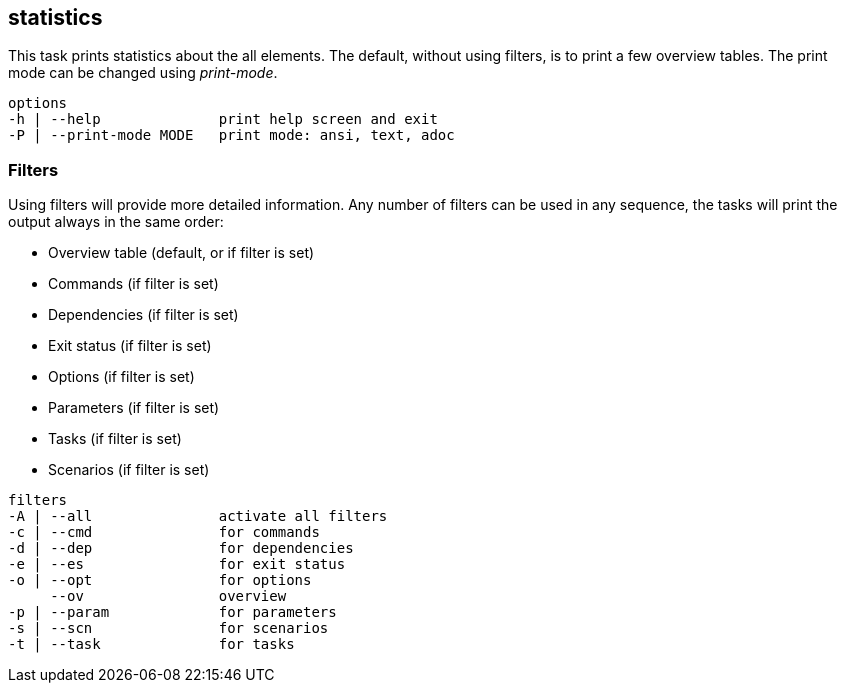 //
// ============LICENSE_START=======================================================
//  Copyright (C) 2018 Sven van der Meer. All rights reserved.
// ================================================================================
// This file is licensed under the CREATIVE COMMONS ATTRIBUTION 4.0 INTERNATIONAL LICENSE
// Full license text at https://creativecommons.org/licenses/by/4.0/legalcode
// 
// SPDX-License-Identifier: CC-BY-4.0
// ============LICENSE_END=========================================================
//
// @author Sven van der Meer (vdmeer.sven@mykolab.com)
//

== statistics
This task prints statistics about the all elements.
The default, without using filters, is to print a few overview tables.
The print mode can be changed using _print-mode_.

[source%nowrap,bash,indent=0]
----
   options
   -h | --help              print help screen and exit
   -P | --print-mode MODE   print mode: ansi, text, adoc
----

=== Filters
Using filters will provide more detailed information.
Any number of filters can be used in any sequence, the tasks will print the output always in the same order:

* Overview table (default, or if filter is set)
* Commands (if filter is set)
* Dependencies (if filter is set)
* Exit status (if filter is set)
* Options (if filter is set)
* Parameters (if filter is set)
* Tasks (if filter is set)
* Scenarios (if filter is set)

[source%nowrap,bash,indent=0]
----
   filters
   -A | --all               activate all filters
   -c | --cmd               for commands
   -d | --dep               for dependencies
   -e | --es                for exit status
   -o | --opt               for options
        --ov                overview
   -p | --param             for parameters
   -s | --scn               for scenarios
   -t | --task              for tasks
----

